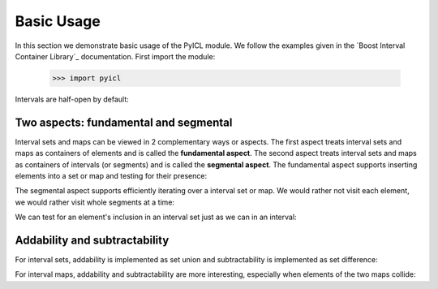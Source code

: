 ..
.. Copyright John Reid 2012
..
.. This is a reStructuredText document. If you are reading this in text format, it can be 
.. converted into a more readable format by using Docutils_ tools such as rst2html.
..

.. _Docutils: http://docutils.sourceforge.net/docs/user/tools.html



Basic Usage
===========

In this section we demonstrate basic usage of the PyICL module. We follow the examples given
in the `Boost Interval Container Library`_ documentation. First import the module:

    >>> import pyicl


.. testsetup::

   import pyicl


Intervals are half-open by default:
    
.. doctest::

    >>> interval = pyicl.IntInterval(0, 10)
    >>> print interval
    [0,10)
    >>> print 0 in interval
    True
    >>> print 10 in interval
    False





Two aspects: fundamental and segmental
--------------------------------------

Interval sets and maps can be viewed in 2 complementary ways or aspects. The first aspect treats
interval sets and maps as containers of elements and is called the **fundamental aspect**. The second
aspect treats interval sets and maps as containers of intervals (or segments) and is called the
**segmental aspect**. The fundamental aspect supports inserting elements into a set or map and testing
for their presence:

.. doctest::

    >>> myset = pyicl.IntIntervalSet()
    >>> myset += 42
    >>> print 42 in myset
    True


The segmental aspect supports efficiently iterating over a interval set or map. We would
rather not visit each element, we would rather visit whole segments at a time:

.. doctest::

	>>> news = pyicl.IntInterval(200000, 201500)
	>>> talk = pyicl.IntInterval(224530, 233050)
	>>> myTvPrograms = pyicl.IntIntervalSet()
	>>> myTvPrograms.add(news).add(talk) # doctest: +ELLIPSIS
	<_pyicl.IntIntervalSet object at 0x...>
	>>> for segment in myTvPrograms:
	...     print segment
	[200000,201500)
	[224530,233050)


We can test for an element's inclusion in an interval set just as we can in an interval:

.. doctest::

	>>> 201000 in myTvPrograms
	True
	>>> 210000 in myTvPrograms
	False
	>>> 230000 in myTvPrograms
	True



Addability and subtractability
------------------------------

For interval sets, addability is implemented as set union and subtractability is
implemented as set difference:

.. doctest::

    >>> interval1 = pyicl.IntInterval( 0, 10)
    >>> interval2 = pyicl.IntInterval( 5, 15)
    >>> interval3 = pyicl.IntInterval(20, 30)
    >>> intervalsetA = pyicl.IntIntervalSet()
    >>> intervalsetA += interval1
    >>> intervalsetA += interval3
    >>> print intervalsetA
    {[0,10)[20,30)}
    >>> intervalsetB = pyicl.IntIntervalSet()
    >>> intervalsetB += interval2
    >>> print intervalsetB
    {[5,15)}
    >>> print intervalsetA + intervalsetB
    {[0,15)[20,30)}
    >>> print intervalsetA - intervalsetB
    {[0,5)[20,30)}
    >>> print intervalsetB - intervalsetA
    {[10,15)}


For interval maps, addability and subtractability are more interesting, especially
when elements of the two maps collide:

.. doctest::

    >>> map = pyicl.IntIntervalObjectMap()
    >>> map += map.Segment(pyicl.IntInterval(0,10), 1)
    >>> map += map.Segment(pyicl.IntInterval(5,15), 2)
    >>> for segment in map:
    ...     print segment
    [0,5); 1
    [5,10); 3
    [10,15); 2
    >>> map -= map.Segment(pyicl.IntInterval(5,15), 2)
    >>> for segment in map:
    ...     print segment
    [0,10); 1
    [10,15); 0
    
   
    
